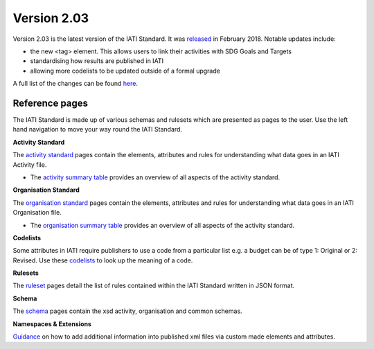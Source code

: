Version 2.03
============

Version 2.03 is the latest version of the IATI Standard. It was `released <http://reference.iatistandard.org/203/upgrades/decimal-upgrade-to-2-03/>`__ in February 2018. Notable updates include:

- the new <tag> element. This allows users to link their activities with SDG Goals and Targets
- standardising how results are published in IATI
- allowing more codelists to be updated outside of a formal upgrade

A full list of the changes can be found `here <http://reference.iatistandard.org/203/upgrades/decimal-upgrade-to-2-03/2-03-changes/>`__.

Reference pages
---------------

The IATI Standard is made up of various schemas and rulesets which are presented as pages to the user. Use the left hand navigation to move your way round the IATI Standard.

**Activity Standard**

The `activity standard <http://reference.iatistandard.org/203/activity-standard/>`__ pages contain the elements, attributes and rules for understanding what data goes in an IATI Activity file.

- The `activity summary table <http://reference.iatistandard.org/203/activity-standard/summary-table/>`__ provides an overview of all aspects of the activity standard.

**Organisation Standard**

The `organisation standard <http://reference.iatistandard.org/203/organisation-standard/>`__ pages contain the elements, attributes and rules for understanding what data goes in an IATI Organisation file.

- The `organisation summary table <http://reference.iatistandard.org/203/organisation-standard/summary-table/>`__ provides an overview of all aspects of the activity standard.

**Codelists**

Some attributes in IATI require publishers to use a code from a particular list e.g. a budget can be of type 1: Original or 2: Revised. Use these `codelists <http://reference.iatistandard.org/203/codelists/>`__ to look up the meaning of a code.

**Rulesets**

The `ruleset <http://reference.iatistandard.org/203/rulesets/>`__ pages detail the list of rules contained within the IATI Standard written in JSON format. 

**Schema**

The `schema <http://reference.iatistandard.org/203/schema/>`__ pages contain the xsd activity, organisation and common schemas.

**Namespaces & Extensions**

`Guidance <http://reference.iatistandard.org/203/namespaces-extensions/>`__ on how to add additional information into published xml files via custom made elements and attributes.


